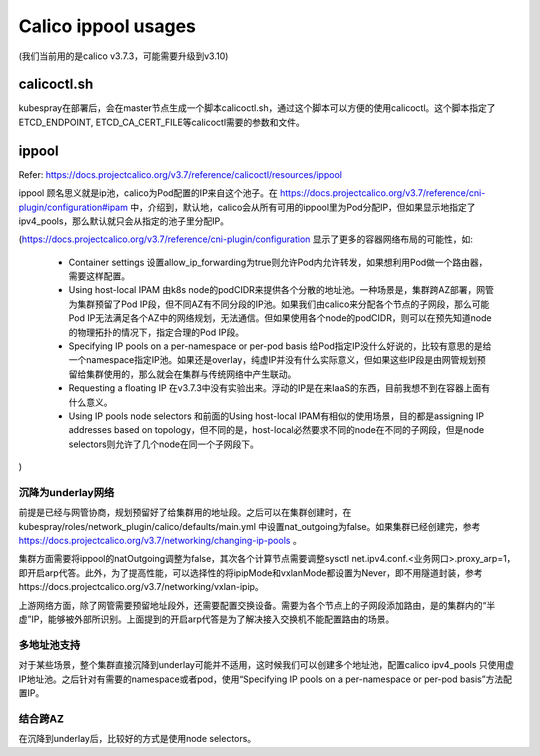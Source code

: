 *********************
Calico ippool usages
*********************

(我们当前用的是calico v3.7.3，可能需要升级到v3.10)

calicoctl.sh
============

kubespray在部署后，会在master节点生成一个脚本calicoctl.sh，通过这个脚本可以方便的使用calicoctl。这个脚本指定了ETCD_ENDPOINT, ETCD_CA_CERT_FILE等calicoctl需要的参数和文件。

ippool
======

Refer: https://docs.projectcalico.org/v3.7/reference/calicoctl/resources/ippool

ippool 顾名思义就是ip池，calico为Pod配置的IP来自这个池子。在 https://docs.projectcalico.org/v3.7/reference/cni-plugin/configuration#ipam 中，介绍到，默认地，calico会从所有可用的ippool里为Pod分配IP，但如果显示地指定了ipv4_pools，那么默认就只会从指定的池子里分配IP。

(https://docs.projectcalico.org/v3.7/reference/cni-plugin/configuration 显示了更多的容器网络布局的可能性，如:

  - Container settings
    设置allow_ip_forwarding为true则允许Pod内允许转发，如果想利用Pod做一个路由器，需要这样配置。

  - Using host-local IPAM
    由k8s node的podCIDR来提供各个分散的地址池。一种场景是，集群跨AZ部署，网管为集群预留了Pod IP段，但不同AZ有不同分段的IP池。如果我们由calico来分配各个节点的子网段，那么可能Pod IP无法满足各个AZ中的网络规划，无法通信。但如果使用各个node的podCIDR，则可以在预先知道node的物理拓扑的情况下，指定合理的Pod IP段。

  - Specifying IP pools on a per-namespace or per-pod basis
    给Pod指定IP没什么好说的，比较有意思的是给一个namespace指定IP池。如果还是overlay，纯虚IP并没有什么实际意义，但如果这些IP段是由网管规划预留给集群使用的，那么就会在集群与传统网络中产生联动。

  - Requesting a floating IP
    在v3.7.3中没有实验出来。浮动的IP是在来IaaS的东西，目前我想不到在容器上面有什么意义。

  - Using IP pools node selectors
    和前面的Using host-local IPAM有相似的使用场景，目的都是assigning IP addresses based on topology，但不同的是，host-local必然要求不同的node在不同的子网段，但是node selectors则允许了几个node在同一个子网段下。

)


沉降为underlay网络
------------------

前提是已经与网管协商，规划预留好了给集群用的地址段。之后可以在集群创建时，在kubespray/roles/network_plugin/calico/defaults/main.yml 中设置nat_outgoing为false。如果集群已经创建完，参考 https://docs.projectcalico.org/v3.7/networking/changing-ip-pools 。

集群方面需要将ippool的natOutgoing调整为false，其次各个计算节点需要调整sysctl net.ipv4.conf.<业务网口>.proxy_arp=1，即开启arp代答。此外，为了提高性能，可以选择性的将ipipMode和vxlanMode都设置为Never，即不用隧道封装，参考https://docs.projectcalico.org/v3.7/networking/vxlan-ipip。

上游网络方面，除了网管需要预留地址段外，还需要配置交换设备。需要为各个节点上的子网段添加路由，是的集群内的“半虚”IP，能够被外部所识别。上面提到的开启arp代答是为了解决接入交换机不能配置路由的场景。


多地址池支持
------------

对于某些场景，整个集群直接沉降到underlay可能并不适用，这时候我们可以创建多个地址池，配置calico ipv4_pools 只使用虚IP地址池。之后针对有需要的namespace或者pod，使用“Specifying IP pools on a per-namespace or per-pod basis”方法配置IP。


结合跨AZ
---------

在沉降到underlay后，比较好的方式是使用node selectors。
